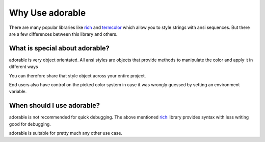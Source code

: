 ****************
Why Use adorable
****************

There are many popular libraries like
`rich <https://github.com/Textualize/rich>`_ and
`termcolor <https://github.com/hfeeki/termcolor>`_
which allow you to style strings with ansi sequences.
But there are a few differences between this library
and others.

===============================
What is special about adorable?
===============================

adorable is very object orientated. All ansi
styles are objects that provide methods to
manipulate the color and apply it in different
ways

You can therefore share that style object across
your entire project.

End users also have control on the picked color
system in case it was wrongly guessed by setting
an environment variable.


===========================
When should I use adorable?
===========================

adorable is not recommended for quick debugging.
The above mentioned
`rich <https://github.com/Textualize/rich>`_
library provides syntax with less writing good
for debugging.

adorable is suitable for pretty much any other
use case.

